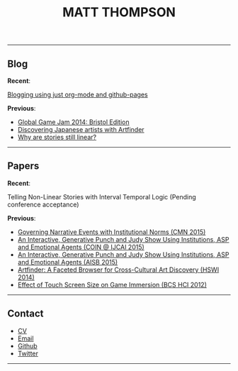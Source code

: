  #+TITLE:MATT THOMPSON

[[file:./img/mattconf.jpg]]

-----
** Blog

*Recent*:

[[./org-blog.html][Blogging using just org-mode and github-pages]]

*Previous*:

- [[./jam-2014.html][Global Game Jam 2014: Bristol Edition]]
- [[./artfinder.html][Discovering Japanese artists with Artfinder]]
- [[./linear-stories.html][Why are stories still linear?]]

-----

** Papers
:PROPERTIES:
:HTML_CONTAINER_CLASS: right-align
:END:

*Recent*:

Telling Non-Linear Stories with Interval Temporal Logic (Pending conference acceptance)

*Previous*:

- [[http://drops.dagstuhl.de/opus/frontdoor.php?source_opus%3D5288][Governing Narrative Events with Institutional Norms (CMN 2015)]]
- [[http://coin2015.tbm.tudelft.nl/files/2015/06/COINIJCAI_2015_submission_19.pdf][An Interactive, Generative Punch and Judy Show Using Institutions, ASP and Emotional Agents (COIN @ IJCAI 2015)]]
- [[http://www.cs.kent.ac.uk/events/2015/AISB2015/proceedings/aiAndGames/AI-games-15_submission_10--MatthewThompson--interactive.pdf][An Interactive, Generative Punch and Judy Show Using Institutions, ASP and Emotional Agents (AISB 2015)]]
- [[http://hswi.referata.com/w/images/Hswi2014_paper_1.pdf][Artfinder: A Faceted Browser for Cross-Cultural Art Discovery (HSWI 2014)]]
- [[http://dl.acm.org/citation.cfm?id%3D2377952][Effect of Touch Screen Size on Game Immersion (BCS HCI 2012)]]
-----

** Contact

- [[./cv][CV]]
- [[mailto:mrt32@bath.ac.uk][Email]]
- [[https://github.com/cblop][Github]]
- [[https://twitter.com/cblop][Twitter]]

-----

